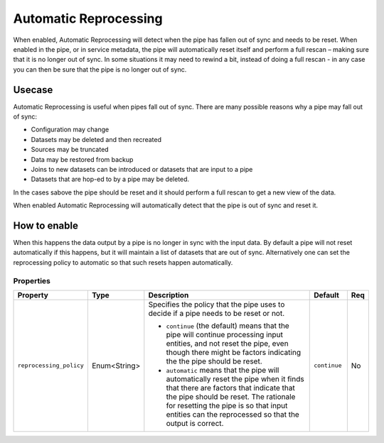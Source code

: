 .. _automatic-reprocessing:

Automatic Reprocessing
======================

When enabled, Automatic Reprocessing will detect when the pipe has fallen out of sync and needs to be reset. When enabled in the pipe, or in service metadata, the pipe will automatically reset itself and perform a full rescan – making sure that it is no longer out of sync. In some situations it may need to rewind a bit, instead of doing a full rescan - in any case you can then be sure that the pipe is no longer out of sync.

Usecase
--------

Automatic Reprocessing is useful when pipes fall out of sync. There are many possible reasons why a pipe may fall out of sync:

- Configuration may change
- Datasets may be deleted and then recreated
- Sources may be truncated
- Data may be restored from backup
- Joins to new datasets can be introduced or datasets that are input to a pipe
- Datasets that are hop-ed to by a pipe may be deleted. 

In the cases sabove the pipe should be reset and it should perform a full rescan to get a new view of the data. 

When enabled Automatic Reprocessing will automatically detect that the pipe is out of sync and reset it.

How to enable
-------------

When this happens the data output by a pipe is no longer in sync with the input data. By default a pipe will not reset automatically if this happens, but it will maintain a list of datasets that are out of sync. Alternatively one can set the reprocessing policy to automatic so that such resets happen automatically.

Properties
^^^^^^^^^^

.. list-table::
   :header-rows: 1
   :widths: 10, 10, 60, 10, 3

   * - Property
     - Type
     - Description
     - Default
     - Req

   * - ``reprocessing_policy``
     - Enum<String>
     - Specifies the policy that the pipe uses to decide if a pipe needs to be reset or not.

       - ``continue`` (the default) means that the pipe will continue processing input entities, and not reset the pipe, even though there might be factors indicating the the pipe should be reset.

       - ``automatic`` means that the pipe will automatically reset the pipe when it finds that there are factors that indicate that the pipe should be reset. The rationale for resetting the pipe is so that input entities can the reprocessed so that the output is correct.
     - ``continue``
     - No
